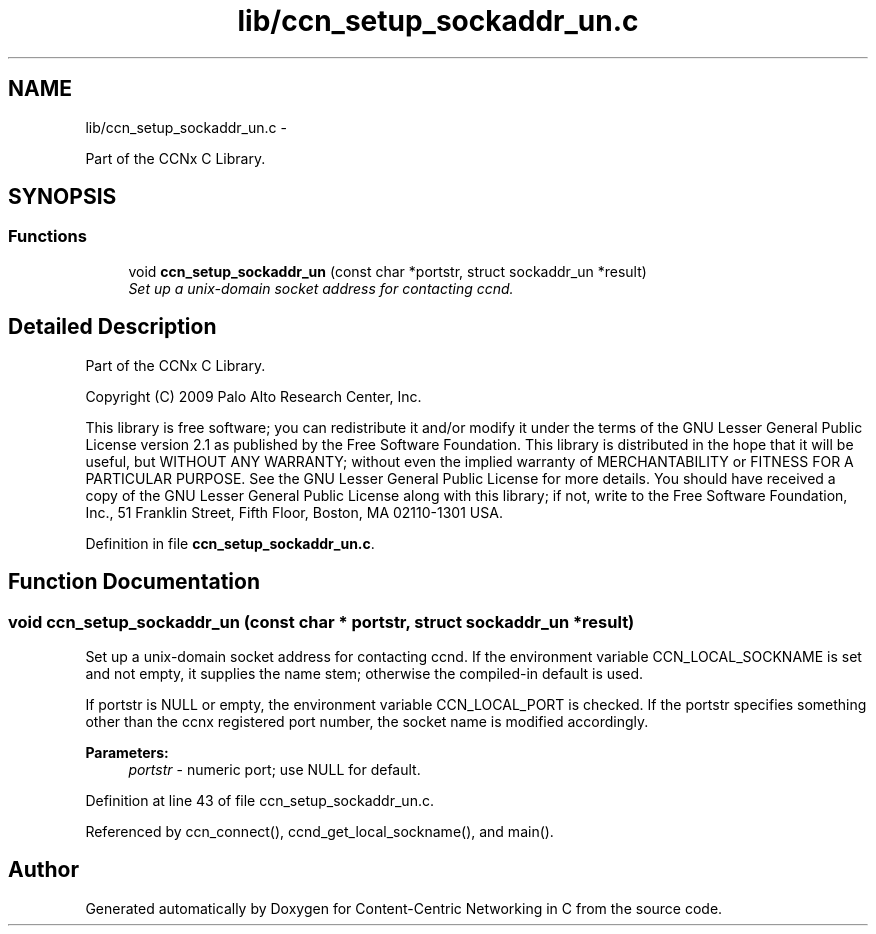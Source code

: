 .TH "lib/ccn_setup_sockaddr_un.c" 3 "4 Nov 2010" "Version 0.3.0" "Content-Centric Networking in C" \" -*- nroff -*-
.ad l
.nh
.SH NAME
lib/ccn_setup_sockaddr_un.c \- 
.PP
Part of the CCNx C Library.  

.SH SYNOPSIS
.br
.PP
.SS "Functions"

.in +1c
.ti -1c
.RI "void \fBccn_setup_sockaddr_un\fP (const char *portstr, struct sockaddr_un *result)"
.br
.RI "\fISet up a unix-domain socket address for contacting ccnd. \fP"
.in -1c
.SH "Detailed Description"
.PP 
Part of the CCNx C Library. 

Copyright (C) 2009 Palo Alto Research Center, Inc.
.PP
This library is free software; you can redistribute it and/or modify it under the terms of the GNU Lesser General Public License version 2.1 as published by the Free Software Foundation. This library is distributed in the hope that it will be useful, but WITHOUT ANY WARRANTY; without even the implied warranty of MERCHANTABILITY or FITNESS FOR A PARTICULAR PURPOSE. See the GNU Lesser General Public License for more details. You should have received a copy of the GNU Lesser General Public License along with this library; if not, write to the Free Software Foundation, Inc., 51 Franklin Street, Fifth Floor, Boston, MA 02110-1301 USA. 
.PP
Definition in file \fBccn_setup_sockaddr_un.c\fP.
.SH "Function Documentation"
.PP 
.SS "void ccn_setup_sockaddr_un (const char * portstr, struct sockaddr_un * result)"
.PP
Set up a unix-domain socket address for contacting ccnd. If the environment variable CCN_LOCAL_SOCKNAME is set and not empty, it supplies the name stem; otherwise the compiled-in default is used.
.PP
If portstr is NULL or empty, the environment variable CCN_LOCAL_PORT is checked. If the portstr specifies something other than the ccnx registered port number, the socket name is modified accordingly. 
.PP
\fBParameters:\fP
.RS 4
\fIportstr\fP - numeric port; use NULL for default. 
.RE
.PP

.PP
Definition at line 43 of file ccn_setup_sockaddr_un.c.
.PP
Referenced by ccn_connect(), ccnd_get_local_sockname(), and main().
.SH "Author"
.PP 
Generated automatically by Doxygen for Content-Centric Networking in C from the source code.
